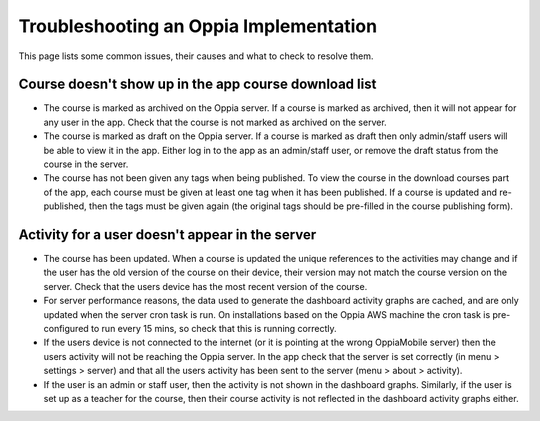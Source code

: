Troubleshooting an Oppia Implementation
===========================================

This page lists some common issues, their causes and what to check to resolve them.

Course doesn't show up in the app course download list
-------------------------------------------------------

* The course is marked as archived on the Oppia server. If a course is marked as archived, then it will not appear for 
  any user in the app. Check that the course is not marked as archived on the server.
* The course is marked as draft on the Oppia server. If a course is marked as draft then only admin/staff users will be 
  able to view it in the app. Either log in to the app as an admin/staff user, or remove the draft status from the 
  course in the server.
* The course has not been given any tags when being published. To view the course in the download courses part of the 
  app, each course must be given at least one tag when it has been published. If a course is updated and re-published, 
  then the tags must be given again (the original tags should be pre-filled in the course publishing form).


Activity for a user doesn't appear in the server
---------------------------------------------------

* The course has been updated. When a course is updated the unique references to the activities may change and if the 
  user has the old version of the course on their device, their version may not match the course version on the server. 
  Check that the users device has the most recent version of the course.
* For server performance reasons, the data used to generate the dashboard activity graphs are cached, and are only 
  updated when the server cron task is run. On installations based on the Oppia AWS machine the cron task is 
  pre-configured to run every 15 mins, so check that this is running correctly.
* If the users device is not connected to the internet (or it is pointing at the wrong OppiaMobile server) then the 
  users activity will not be reaching the Oppia server. In the app check that the server is set correctly (in menu > 
  settings > server) and that all the users activity has been sent to the server (menu > about > activity).
* If the user is an admin or staff user, then the activity is not shown in the dashboard graphs. Similarly, if the user 
  is set up as a teacher for the course, then their course activity is not reflected in the dashboard activity graphs 
  either.

